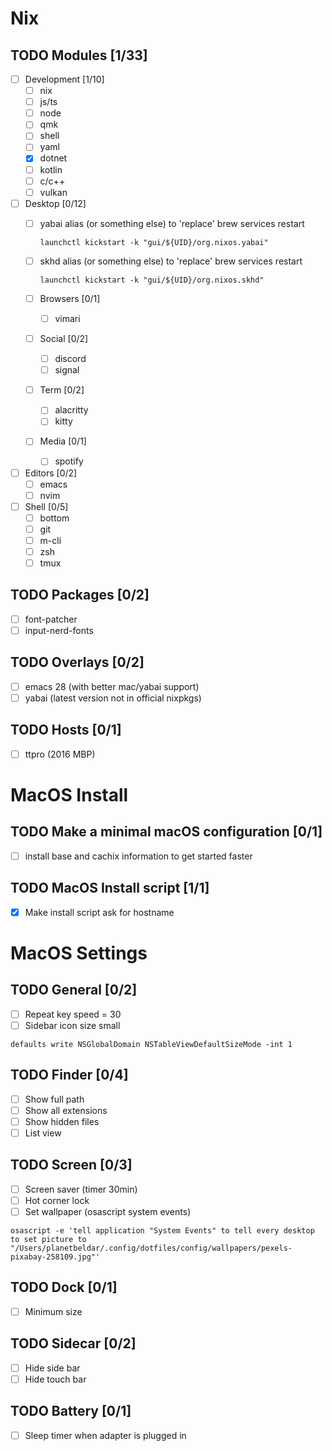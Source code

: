 * Nix
** TODO Modules [1/33]
:PROPERTIES:
:COOKIE_DATA: checkbox recursive
:END:
- [-] Development [1/10]
  - [ ] nix
  - [ ] js/ts
  - [ ] node
  - [ ] qmk
  - [ ] shell
  - [ ] yaml
  - [X] dotnet
  - [ ] kotlin
  - [ ] c/c++
  - [ ] vulkan
- [ ] Desktop [0/12]
  - [ ] yabai
    alias (or something else) to 'replace' brew services restart
    #+begin_src shell
    launchctl kickstart -k "gui/${UID}/org.nixos.yabai"
    #+end_src
  - [ ] skhd
    alias (or something else) to 'replace' brew services restart
    #+begin_src shell
    launchctl kickstart -k "gui/${UID}/org.nixos.skhd"
    #+end_src
  - [ ] Browsers [0/1]
    - [ ] vimari
  - [ ] Social [0/2]
    - [ ] discord
    - [ ] signal
  - [ ] Term [0/2]
    - [ ] alacritty
    - [ ] kitty
  - [ ] Media [0/1]
    - [ ] spotify
- [ ] Editors [0/2]
  - [ ] emacs
  - [ ] nvim
- [ ] Shell [0/5]
  - [ ] bottom
  - [ ] git
  - [ ] m-cli
  - [ ] zsh
  - [ ] tmux
** TODO Packages [0/2]
- [ ] font-patcher
- [ ] input-nerd-fonts
** TODO Overlays [0/2]
- [ ] emacs 28 (with better mac/yabai support)
- [ ] yabai (latest version not in official nixpkgs)
** TODO Hosts [0/1]
- [ ] ttpro (2016 MBP)

* MacOS Install
** TODO Make a minimal macOS configuration [0/1]
- [ ] install base and cachix information to get started faster

** TODO MacOS Install script [1/1]
- [X] Make install script ask for hostname

* MacOS Settings
** TODO General [0/2]
- [ ] Repeat key speed = 30
- [ ] Sidebar icon size small
#+begin_src shell
defaults write NSGlobalDomain NSTableViewDefaultSizeMode -int 1
#+end_src

** TODO Finder [0/4]
- [ ] Show full path
- [ ] Show all extensions
- [ ] Show hidden files
- [ ] List view

** TODO Screen [0/3]
- [ ] Screen saver (timer 30min)
- [ ] Hot corner lock
- [ ] Set wallpaper (osascript system events)
#+begin_src shell
osascript -e 'tell application "System Events" to tell every desktop to set picture to "/Users/planetbeldar/.config/dotfiles/config/wallpapers/pexels-pixabay-258109.jpg"'
#+end_src

** TODO Dock [0/1]
- [ ] Minimum size

** TODO Sidecar [0/2]
- [ ] Hide side bar
- [ ] Hide touch bar

** TODO Battery [0/1]
- [ ] Sleep timer when adapter is plugged in

